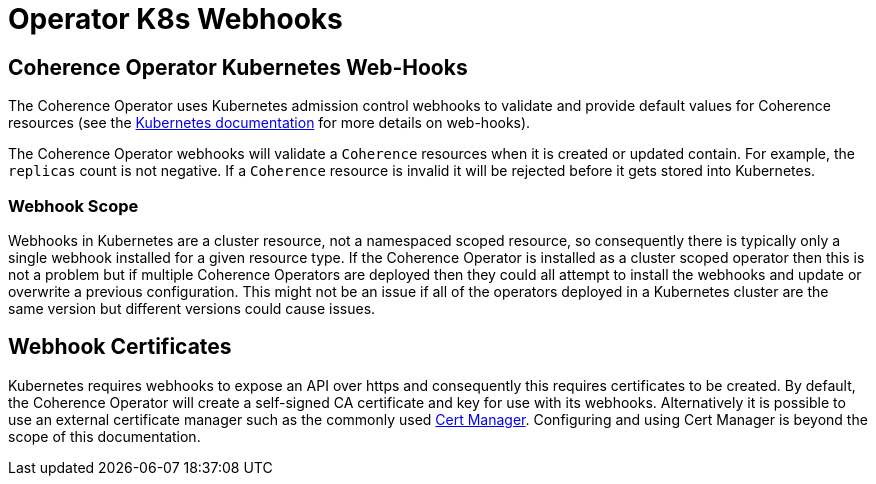 ///////////////////////////////////////////////////////////////////////////////

    Copyright (c) 2020, Oracle and/or its affiliates.
    Licensed under the Universal Permissive License v 1.0 as shown at
    http://oss.oracle.com/licenses/upl.

///////////////////////////////////////////////////////////////////////////////

= Operator K8s Webhooks

== Coherence Operator Kubernetes Web-Hooks

The Coherence Operator uses Kubernetes admission control webhooks to validate and provide default values for
Coherence resources
(see the https://kubernetes.io/docs/reference/access-authn-authz/extensible-admission-controllers/[Kubernetes documentation]
for more details on web-hooks).

The Coherence Operator webhooks will validate a `Coherence` resources when it is created or updated contain.
For example, the `replicas` count is not negative. If a `Coherence` resource is invalid it will be rejected before it
gets stored into Kubernetes.

=== Webhook Scope
Webhooks in Kubernetes are a cluster resource, not a namespaced scoped resource, so consequently there is typically only
a single webhook installed for a given resource type. If the Coherence Operator is installed as a cluster scoped operator
then this is not a problem but if multiple Coherence Operators are deployed then they could all attempt to install the
webhooks and update or overwrite a previous configuration. This might not be an issue if all of the operators deployed
in a Kubernetes cluster are the same version but different versions could cause issues.

== Webhook Certificates

Kubernetes requires webhooks to expose an API over https and consequently this requires certificates to be created.
By default, the Coherence Operator will create a self-signed CA certificate and key for use with its webhooks.
Alternatively it is possible to use an external certificate manager such as the commonly used
https://github.com/jetstack/cert-manager[Cert Manager].
Configuring and using Cert Manager is beyond the scope of this documentation.
